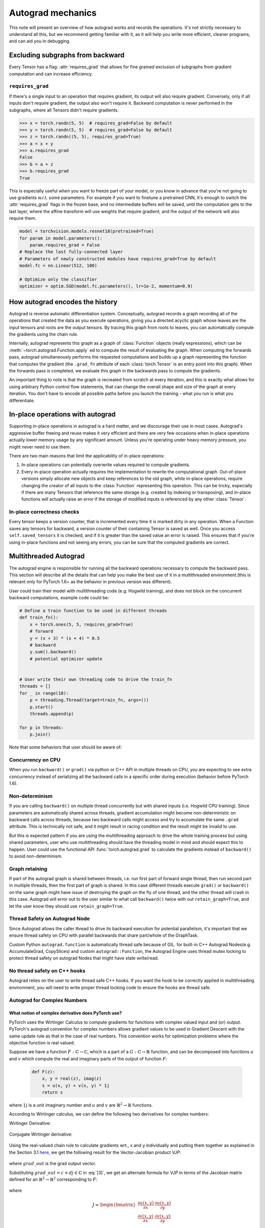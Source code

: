 .. _autograd-mechanics:

Autograd mechanics
==================

This note will present an overview of how autograd works and records the
operations. It's not strictly necessary to understand all this, but we recommend
getting familiar with it, as it will help you write more efficient, cleaner
programs, and can aid you in debugging.

.. _excluding-subgraphs:

Excluding subgraphs from backward
---------------------------------

Every Tensor has a flag: :attr:`requires_grad` that allows for fine grained
exclusion of subgraphs from gradient computation and can increase efficiency.

.. _excluding-requires_grad:

``requires_grad``
^^^^^^^^^^^^^^^^^

If there's a single input to an operation that requires gradient, its output
will also require gradient. Conversely, only if all inputs don't require
gradient, the output also won't require it. Backward computation is never
performed in the subgraphs, where all Tensors didn't require gradients.

.. code::

    >>> x = torch.randn(5, 5)  # requires_grad=False by default
    >>> y = torch.randn(5, 5)  # requires_grad=False by default
    >>> z = torch.randn((5, 5), requires_grad=True)
    >>> a = x + y
    >>> a.requires_grad
    False
    >>> b = a + z
    >>> b.requires_grad
    True

This is especially useful when you want to freeze part of your model, or you
know in advance that you're not going to use gradients w.r.t. some parameters.
For example if you want to finetune a pretrained CNN, it's enough to switch the
:attr:`requires_grad` flags in the frozen base, and no intermediate buffers will
be saved, until the computation gets to the last layer, where the affine
transform will use weights that require gradient, and the output of the network
will also require them.

.. code::

    model = torchvision.models.resnet18(pretrained=True)
    for param in model.parameters():
        param.requires_grad = False
    # Replace the last fully-connected layer
    # Parameters of newly constructed modules have requires_grad=True by default
    model.fc = nn.Linear(512, 100)

    # Optimize only the classifier
    optimizer = optim.SGD(model.fc.parameters(), lr=1e-2, momentum=0.9)

.. _how-autograd-encodes-history:

How autograd encodes the history
--------------------------------

Autograd is reverse automatic differentiation system.  Conceptually,
autograd records a graph recording all of the operations that created
the data as you execute operations, giving you a directed acyclic graph
whose leaves are the input tensors and roots are the output tensors.
By tracing this graph from roots to leaves, you can automatically
compute the gradients using the chain rule.

Internally, autograd represents this graph as a graph of
:class:`Function` objects (really expressions), which can be
:meth:`~torch.autograd.Function.apply` ed to compute the result of
evaluating the graph.  When computing the forwards pass, autograd
simultaneously performs the requested computations and builds up a graph
representing the function that computes the gradient (the ``.grad_fn``
attribute of each :class:`torch.Tensor` is an entry point into this graph).
When the forwards pass is completed, we evaluate this graph in the
backwards pass to compute the gradients.

An important thing to note is that the graph is recreated from scratch at every
iteration, and this is exactly what allows for using arbitrary Python control
flow statements, that can change the overall shape and size of the graph at
every iteration. You don't have to encode all possible paths before you
launch the training - what you run is what you differentiate.

In-place operations with autograd
---------------------------------

Supporting in-place operations in autograd is a hard matter, and we discourage
their use in most cases. Autograd's aggressive buffer freeing and reuse makes
it very efficient and there are very few occasions when in-place operations
actually lower memory usage by any significant amount. Unless you're operating
under heavy memory pressure, you might never need to use them.

There are two main reasons that limit the applicability of in-place operations:

1. In-place operations can potentially overwrite values required to compute
   gradients.

2. Every in-place operation actually requires the implementation to rewrite the
   computational graph. Out-of-place versions simply allocate new objects and
   keep references to the old graph, while in-place operations, require
   changing the creator of all inputs to the :class:`Function` representing
   this operation. This can be tricky, especially if there are many Tensors
   that reference the same storage (e.g. created by indexing or transposing),
   and in-place functions will actually raise an error if the storage of
   modified inputs is referenced by any other :class:`Tensor`.

In-place correctness checks
^^^^^^^^^^^^^^^^^^^^^^^^^^^

Every tensor keeps a version counter, that is incremented every time it is
marked dirty in any operation. When a Function saves any tensors for backward,
a version counter of their containing Tensor is saved as well. Once you access
``self.saved_tensors`` it is checked, and if it is greater than the saved value
an error is raised. This ensures that if you're using in-place
functions and not seeing any errors, you can be sure that the computed
gradients are correct.

Multithreaded Autograd
----------------------

The autograd engine is responsible for running all the backward operations
necessary to compute the backward pass. This section will describe all the details
that can help you make the best use of it in a multithreaded environment.(this is
relevant only for PyTorch 1.6+ as the behavior in previous version was different).

User could train their model with multithreading code (e.g. Hogwild training), and
does not block on the concurrent backward computations, example code could be:

.. code::

    # Define a train function to be used in different threads
    def train_fn():
        x = torch.ones(5, 5, requires_grad=True)
        # forward
        y = (x + 3) * (x + 4) * 0.5
        # backward
        y.sum().backward()
        # potential optimizer update


    # User write their own threading code to drive the train_fn
    threads = []
    for _ in range(10):
        p = threading.Thread(target=train_fn, args=())
        p.start()
        threads.append(p)

    for p in threads:
        p.join()


Note that some behaviors that user should be aware of:

Concurrency on CPU
^^^^^^^^^^^^^^^^^^

When you run ``backward()`` or ``grad()`` via python or C++ API in multiple
threads on CPU, you are expecting to see extra concurrency instead of
serializing all the backward calls in a specific order during execution
(behavior before PyTorch 1.6).

Non-determinism
^^^^^^^^^^^^^^^

If you are calling ``backward()`` on multiple thread concurrently but with
shared inputs (i.e. Hogwild CPU training). Since parameters are automatically
shared across threads, gradient accumulation might become non-deterministic on
backward calls across threads, because two backward calls might access and try
to accumulate the same ``.grad`` attribute. This is technically not safe, and
it might result in racing condition and the result might be invalid to use.

But this is expected pattern if you are using the multithreading approach to
drive the whole training process but using shared parameters, user who use
multithreading should have the threading model in mind and should expect this
to happen. User could use the functional API :func:`torch.autograd.grad` to
calculate the gradients instead of ``backward()`` to avoid non-determinism.

Graph retaining
^^^^^^^^^^^^^^^

If part of the autograd graph is shared between threads, i.e. run first
part of forward single thread, then run second part in multiple threads,
then the first part of graph is shared. In this case different threads
execute ``grad()`` or ``backward()`` on the same graph might have issue of
destroying the graph on the fly of one thread, and the other thread will
crash in this case. Autograd will error out to the user similar to what call
``backward()`` twice with out ``retain_graph=True``, and let the user know
they should use ``retain_graph=True``.

Thread Safety on Autograd Node
^^^^^^^^^^^^^^^^^^^^^^^^^^^^^^

Since Autograd allows the caller thread to drive its backward execution for
potential parallelism, it's important that we ensure thread safety on CPU with
parallel backwards that share part/whole of the GraphTask.

Custom Python ``autograd.function`` is automatically thread safe because of GIL.
for built-in C++ Autograd Nodes(e.g. AccumulateGrad, CopySlices) and custom
``autograd::Function``, the Autograd Engine uses thread mutex locking to protect
thread safety on autograd Nodes that might have state write/read.

No thread safety on C++ hooks
^^^^^^^^^^^^^^^^^^^^^^^^^^^^^

Autograd relies on the user to write thread safe C++ hooks. If you want the hook
to be correctly applied in multithreading environment, you will need to write
proper thread locking code to ensure the hooks are thread safe.

.. _complex_autograd-doc:

Autograd for Complex Numbers
^^^^^^^^^^^^^^^^^^^^^^^^^^^^

**What notion of complex derivative does PyTorch use?**
*******************************************************

PyTorch uses the Wirtinger Calculus to compute gradients for functions with complex valued input and (or)
output. PyTorch's autograd convention for complex numbers allows gradient values to be used in
Gradient Descent with the same update rule as that in the case of real numbers. This convention works for
optimization problems where the objective function is real valued.

Suppose we have a function :math:`F: ℂ → ℂ`, which is a part of a :math:`G: ℂ → ℝ` function,
and can be decomposed into functions :math:`u` and :math:`v` which compute the real and imaginary parts of
the output of function :math:`F`:

    .. code::

        def F(z):
            x, y = real(z), imag(z)
            s = u(x, y) + v(x, y) * 1j
            return s

where :math:`1j` is a unit imaginary number and :math:`u` and :math:`v` are :math:`ℝ^{2} → ℝ` functions.

According to Wirtinger calculus, we can define the following two derivatives for complex numbers:

Wirtinger Derivative:

    .. math::
        \frac{\partial s}{\partial z} = 1/2 * (\frac{\partial s}{\partial x} - \frac{\partial s}{\partial y} j)
        :label: [1]

Conjugate Wirtinger derivative:

    .. math::
        \frac{\partial s}{\partial z^{*}} = 1/2 * (\frac{\partial s}{\partial x} + \frac{\partial s}{\partial y} j)
        :label: [2]

Using the real-valued chain rule to calculate gradients wrt., x and y individually and putting them together as
explained in the Section 3.1 `here <https://arxiv.org/pdf/1701.00392.pdf>`_, we get the following result for
the Vector-Jacobian product `VJP`:

    .. math::
        VJP = grad\_out^{*} * \frac{\partial s}{\partial z^{*}} + grad\_out * (\frac{\partial s}{\partial z})^{*}
        :label: [3]

where :math:`grad\_out` is the grad output vector.

Substituting :math:`grad\_out = c + dj \in ℂ` in :eq:`[3]`, we get an alternate formula for `VJP` in terms
of the Jacobian matrix defined for an :math:`ℝ^{2} → ℝ^{2}` corresponding to :math:`F`:

    .. math::
        VJP = \begin{bmatrix} c & d \end{bmatrix} * J^{T} * \begin{bmatrix} 1 \\ 1j \end{bmatrix}
        :label: [4]

where

    .. math::
        J = \begin{bmatrix}
            \frac{\partial u(x, y)}{\partial x} & \frac{\partial u(x, y)}{\partial y}\\
            \frac{\partial v(x, y)}{\partial x} & \frac{\partial v(x, y)}{\partial y} \end{bmatrix} \\

The key assumption made in the derivation of :eq:`[3]` is that function :math:`F` is a part of a
real valued function. It implies that the Conjugate Wirtinger and Wirtinger derivative flowing back
from the last `ℂ -> ℝ` function in :math:`G`, say :math:`H`, are complex conjugates of each other.
This allows us to use :math:`grad\_output` as the incoming Conjugate Wirtinger derivative and recover the
incoming Wirtinger derivative by complex conjugation of :math:`grad\_output` for function :math:`H`.
For more details, please check out Section 3.4 `here <https://arxiv.org/pdf/1701.00392.pdf>`_.

**What about cross-domain functions?**
**************************************

The above formula can also be verified to be correct for cross-domain functions functions.

The Vector-Jacobian Product for a function :math:`F: ℂ → ℝ`:

    .. code::

        def F(z):
            x, y = real(z), imag(z)
            s = u(x, y)
            return s

at :math:`x + yj` can be simplified to:

    .. math::
        VJP = 2 * grad\_out * \frac{\partial s}{\partial z^{*}}
        :label: [5]

since the Wirtinger and Conjugate Wirtinger derivative in this case are conjugate of each other and :math:`grad\_out` is
real valued.

The Vector-Jacobian Product for a function :math:`F: ℝ → ℂ`:

    .. code::

        def F(z):
            x, y = z, 0     # z = real(z)
            s = u(x, y) + v(x, y) * 1j
            return s

at :math:`x` can be simplified to:

    .. math::
        VJP = real(grad\_out^{*} * \frac{\partial s}{\partial z^{*}} + grad\_out * (\frac{\partial s}{\partial z^{*}})^{*})
        :label: [6]


Note that the gradient in this case equals to the real value of the result obtained using :eq:`[3]`. The real operator
has to be applied to the gradient since the input is real-valued, and in general the gradient is complex valued.

**How can I use this formula to calculate gradients for a function?**
*********************************************************************

Let us consider a function :math:`F` that multiplies the input values.

    .. code::

        def F(a, b):
            s = a * b
            return s

Consider the case where :math:`a=x+yj \in ℂ` and :math:`b \in ℝ`.

    .. math::
        \begin{aligned}
            s &= F(x+yj, b)     \\
            s &= u(x, y, b) + v(x, y, b) * 1j   \\
            u &= x * b  \\
            v &= y * b
        \end{aligned}

Let's first calculate the gradient w.r.t. :math:`b` for :math:`grad\_out = 1.0 + 1j`. This is an
example of computing gradient for an :math:`ℝ → ℂ` function.

    .. math::
        \frac{\partial u}{\partial b} = x, \frac{\partial v}{\partial b} = y
        :label: [7]

Using :eq:`[1]` and :eq:`[7]` we have,

    .. math::
        \begin{aligned}
            \frac{\partial s}{\partial b^*} &= 1/2 * (\frac{\partial (u + vj)}{\partial b} + 0j) \\
                                            &= 1/2 * (\frac{\partial u}{\partial b} + \frac{\partial v}{\partial b} * 1j) \\
                                            &= 1/2 * (x + yj)
        \end{aligned}

Substituting the values of :math:`\frac{\partial s}{\partial b^*}` and :math:`grad\_out` in :eq:`[6]`, we get:

    .. math::
        \begin{aligned}
            VJP &= real([(1+1j)^* * 1/2 * (x+yj)] + [(1+1j) * 1/2 * (x+yj)^*])  \\
                &= x + y
        \end{aligned}

Now, let's compute the gradient w.r.t. :math:`a`. This is an example of computing gradient
for a :math:`ℂ → ℂ` function. To compute the gradient, we will first work out the partial derivatives of
:math:`u` and :math:`v` w.r.t :math:`x` and :math:`y` equals:

    .. math::
        \frac{\partial u}{\partial x} = b, \frac{\partial u}{\partial y} = 0 \\
        \frac{\partial v}{\partial x} = 0, \frac{\partial v}{\partial y} = b

Thus,

    .. math::
        \begin{aligned}
            \frac{\partial (u + vj)}{\partial x} &= b + 0j \\
            \frac{\partial (u + vj)}{\partial y} &= 0 + bj
        \end{aligned}

Using :eq:`[1]` and :eq:`[2]` we have,

    .. math::
        \begin{aligned}
            \frac{\partial s}{\partial a^*} &= 1/2 * ( \frac{\partial (u + vj)}{\partial x} + \frac{\partial (u + vj)}{\partial y}j) \\
                                            &= 1/2 * (b + bj)   \\
            \frac{\partial s}{\partial a}   &= 1/2 * ( \frac{\partial (u + vj)}{\partial x} - \frac{\partial (u + vj)}{\partial y}j) \\
                                            &= 1/2 * (b - bj)
        \end{aligned}

Substituting the values of :math:`\frac{\partial s}{\partial a}`, :math:`\frac{\partial s}{\partial a^*}`, and :math:`grad\_out` in :eq:`[3]`, we get:

    .. math::
        \begin{aligned}
            VJP &= [(1+1j)^{*} * 1/2 * (b + bj)] + [(1+1j) * 1/2 * {(b-bj)}^{*}]  \\
                &= b + bj
        \end{aligned}

Note that PyTorch Autograd uses :math:`grad\_out = 1.0` by default when :func:`backward` is called on a scalar output. :math:`grad\_out=1+1j`
was used above to make the example more interesting.
